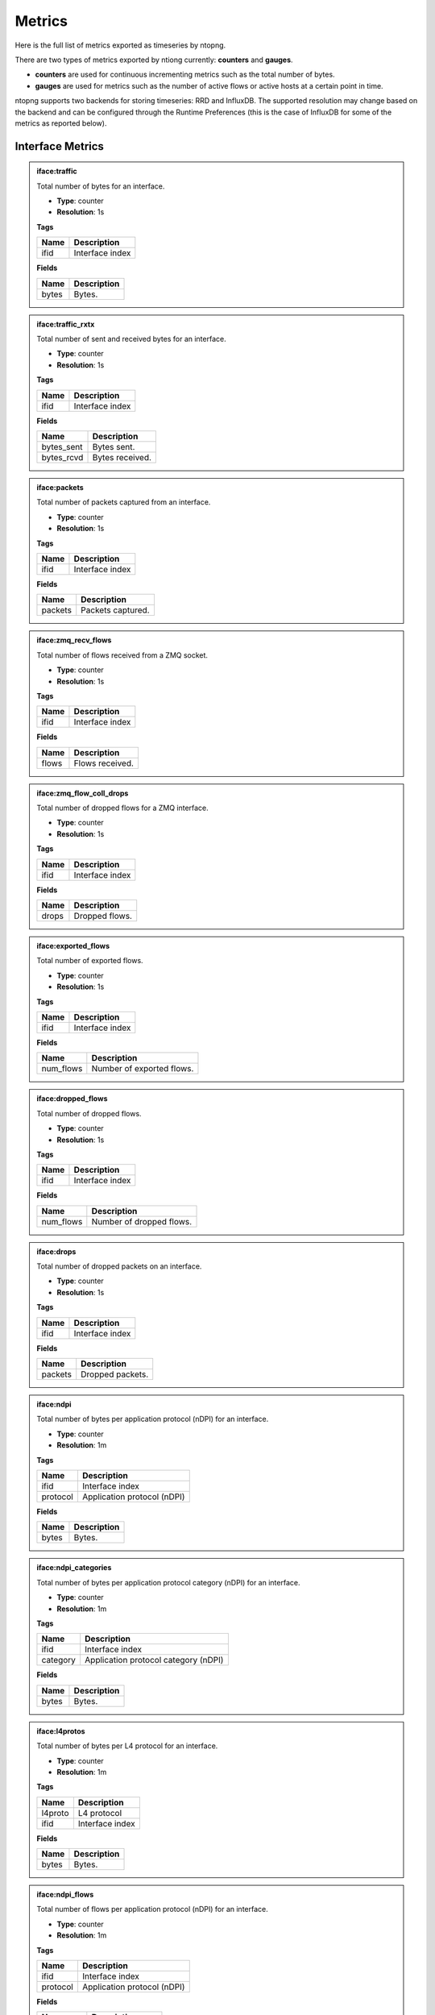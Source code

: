 Metrics
#######

Here is the full list of metrics exported as timeseries by ntopng.

There are two types of metrics exported by ntiong currently: **counters** and **gauges**. 

- **counters** are used for continuous incrementing metrics such as the total number of bytes.
- **gauges** are used for metrics such as the number of active flows or active hosts at a certain point in time.

ntopng supports two backends for storing timeseries: RRD and InfluxDB. The supported resolution may change 
based on the backend and can be configured through the Runtime Preferences (this is the case of InfluxDB for
some of the metrics as reported below).


Interface Metrics
=================


.. admonition:: iface:traffic
   
   Total number of bytes for an interface.
   
   - **Type**: counter 
   - **Resolution**: 1s
   
   **Tags**
   
   +--------------------------+-----------------------------------------------------------+
   | Name                     | Description                                               |
   +==========================+===========================================================+
   | ifid                     | Interface index                                           |
   +--------------------------+-----------------------------------------------------------+

   **Fields**
   
   +--------------------------+-----------------------------------------------------------+
   | Name                     | Description                                               |
   +==========================+===========================================================+
   | bytes                    | Bytes.                                                    |
   +--------------------------+-----------------------------------------------------------+


.. admonition:: iface:traffic_rxtx
   
   Total number of sent and received bytes for an interface.
   
   - **Type**: counter 
   - **Resolution**: 1s
   
   **Tags**
   
   +--------------------------+-----------------------------------------------------------+
   | Name                     | Description                                               |
   +==========================+===========================================================+
   | ifid                     | Interface index                                           |
   +--------------------------+-----------------------------------------------------------+

   **Fields**
   
   +--------------------------+-----------------------------------------------------------+
   | Name                     | Description                                               |
   +==========================+===========================================================+
   | bytes_sent               | Bytes sent.                                               |
   +--------------------------+-----------------------------------------------------------+
   | bytes_rcvd               | Bytes received.                                           |
   +--------------------------+-----------------------------------------------------------+


.. admonition:: iface:packets
   
   Total number of packets captured from an interface.
   
   - **Type**: counter 
   - **Resolution**: 1s
   
   **Tags**
   
   +--------------------------+-----------------------------------------------------------+
   | Name                     | Description                                               |
   +==========================+===========================================================+
   | ifid                     | Interface index                                           |
   +--------------------------+-----------------------------------------------------------+

   **Fields**
   
   +--------------------------+-----------------------------------------------------------+
   | Name                     | Description                                               |
   +==========================+===========================================================+
   | packets                  | Packets captured.                                         |
   +--------------------------+-----------------------------------------------------------+


.. admonition:: iface:zmq_recv_flows
   
   Total number of flows received from a ZMQ socket.
   
   - **Type**: counter 
   - **Resolution**: 1s
   
   **Tags**
   
   +--------------------------+-----------------------------------------------------------+
   | Name                     | Description                                               |
   +==========================+===========================================================+
   | ifid                     | Interface index                                           |
   +--------------------------+-----------------------------------------------------------+

   **Fields**
   
   +--------------------------+-----------------------------------------------------------+
   | Name                     | Description                                               |
   +==========================+===========================================================+
   | flows                    | Flows received.                                           |
   +--------------------------+-----------------------------------------------------------+
   

.. admonition:: iface:zmq_flow_coll_drops
   
   Total number of dropped flows for a ZMQ interface.
   
   - **Type**: counter 
   - **Resolution**: 1s
   
   **Tags**
   
   +--------------------------+-----------------------------------------------------------+
   | Name                     | Description                                               |
   +==========================+===========================================================+
   | ifid                     | Interface index                                           |
   +--------------------------+-----------------------------------------------------------+

   **Fields**
   
   +--------------------------+-----------------------------------------------------------+
   | Name                     | Description                                               |
   +==========================+===========================================================+
   | drops                    | Dropped flows.                                            |
   +--------------------------+-----------------------------------------------------------+


.. admonition:: iface:exported_flows
   
   Total number of exported flows. 
   
   - **Type**: counter 
   - **Resolution**: 1s
   
   **Tags**
   
   +--------------------------+-----------------------------------------------------------+
   | Name                     | Description                                               |
   +==========================+===========================================================+
   | ifid                     | Interface index                                           |
   +--------------------------+-----------------------------------------------------------+

   **Fields**
   
   +--------------------------+-----------------------------------------------------------+
   | Name                     | Description                                               |
   +==========================+===========================================================+
   | num_flows                | Number of exported flows.                                 |
   +--------------------------+-----------------------------------------------------------+


.. admonition:: iface:dropped_flows
   
   Total number of dropped flows.
   
   - **Type**: counter 
   - **Resolution**: 1s
   
   **Tags**
   
   +--------------------------+-----------------------------------------------------------+
   | Name                     | Description                                               |
   +==========================+===========================================================+
   | ifid                     | Interface index                                           |
   +--------------------------+-----------------------------------------------------------+

   **Fields**
   
   +--------------------------+-----------------------------------------------------------+
   | Name                     | Description                                               |
   +==========================+===========================================================+
   | num_flows                | Number of dropped flows.                                  |
   +--------------------------+-----------------------------------------------------------+

   
.. admonition:: iface:drops
   
   Total number of dropped packets on an interface.
   
   - **Type**: counter 
   - **Resolution**: 1s
   
   **Tags**
   
   +--------------------------+-----------------------------------------------------------+
   | Name                     | Description                                               |
   +==========================+===========================================================+
   | ifid                     | Interface index                                           |
   +--------------------------+-----------------------------------------------------------+

   **Fields**
   
   +--------------------------+-----------------------------------------------------------+
   | Name                     | Description                                               |
   +==========================+===========================================================+
   | packets                  | Dropped packets.                                          |
   +--------------------------+-----------------------------------------------------------+

   
.. admonition:: iface:ndpi
   
   Total number of bytes per application protocol (nDPI) for an interface.
   
   - **Type**: counter 
   - **Resolution**: 1m
   
   **Tags**
   
   +--------------------------+-----------------------------------------------------------+
   | Name                     | Description                                               |
   +==========================+===========================================================+
   | ifid                     | Interface index                                           |
   +--------------------------+-----------------------------------------------------------+
   | protocol                 | Application protocol (nDPI)                               |
   +--------------------------+-----------------------------------------------------------+

   **Fields**
   
   +--------------------------+-----------------------------------------------------------+
   | Name                     | Description                                               |
   +==========================+===========================================================+
   | bytes                    | Bytes.                                                    |
   +--------------------------+-----------------------------------------------------------+


.. admonition:: iface:ndpi_categories
   
   Total number of bytes per application protocol category (nDPI) for an interface.
   
   - **Type**: counter 
   - **Resolution**: 1m
   
   **Tags**
   
   +--------------------------+-----------------------------------------------------------+
   | Name                     | Description                                               |
   +==========================+===========================================================+
   | ifid                     | Interface index                                           |
   +--------------------------+-----------------------------------------------------------+
   | category                 | Application protocol category (nDPI)                      |
   +--------------------------+-----------------------------------------------------------+

   **Fields**
   
   +--------------------------+-----------------------------------------------------------+
   | Name                     | Description                                               |
   +==========================+===========================================================+
   | bytes                    | Bytes.                                                    |
   +--------------------------+-----------------------------------------------------------+
   

.. admonition:: iface:l4protos
   
   Total number of bytes per L4 protocol for an interface.
   
   - **Type**: counter 
   - **Resolution**: 1m
   
   **Tags**
   
   +--------------------------+-----------------------------------------------------------+
   | Name                     | Description                                               |
   +==========================+===========================================================+
   | l4proto                  | L4 protocol                                               |
   +--------------------------+-----------------------------------------------------------+
   | ifid                     | Interface index                                           |
   +--------------------------+-----------------------------------------------------------+

   **Fields**
   
   +--------------------------+-----------------------------------------------------------+
   | Name                     | Description                                               |
   +==========================+===========================================================+
   | bytes                    | Bytes.                                                    |
   +--------------------------+-----------------------------------------------------------+
   
   
.. admonition:: iface:ndpi_flows
   
   Total number of flows per application protocol (nDPI) for an interface.
   
   - **Type**: counter 
   - **Resolution**: 1m
   
   **Tags**
   
   +--------------------------+-----------------------------------------------------------+
   | Name                     | Description                                               |
   +==========================+===========================================================+
   | ifid                     | Interface index                                           |
   +--------------------------+-----------------------------------------------------------+
   | protocol                 | Application protocol (nDPI)                               |
   +--------------------------+-----------------------------------------------------------+

   **Fields**
   
   +--------------------------+-----------------------------------------------------------+
   | Name                     | Description                                               |
   +==========================+===========================================================+
   | num_flows                | Number of flows.                                          |
   +--------------------------+-----------------------------------------------------------+
   
   
.. admonition:: iface:local2remote
   
   Total number of bytes from Local hosts to Remote hosts for an interface.
   
   - **Type**: counter 
   - **Resolution**: 1m
   
   **Tags**
   
   +--------------------------+-----------------------------------------------------------+
   | Name                     | Description                                               |
   +==========================+===========================================================+
   | ifid                     | Interface index                                           |
   +--------------------------+-----------------------------------------------------------+

   **Fields**
   
   +--------------------------+-----------------------------------------------------------+
   | Name                     | Description                                               |
   +==========================+===========================================================+
   | bytes                    | Bytes.                                                    |
   +--------------------------+-----------------------------------------------------------+
   
   
.. admonition:: iface:remote2local
   
   Total number of bytes from Remote hosts to Local hosts for an interface.
   
   - **Type**: counter 
   - **Resolution**: 1m
   
   **Tags**
   
   +--------------------------+-----------------------------------------------------------+
   | Name                     | Description                                               |
   +==========================+===========================================================+
   | ifid                     | Interface index                                           |
   +--------------------------+-----------------------------------------------------------+

   **Fields**
   
   +--------------------------+-----------------------------------------------------------+
   | Name                     | Description                                               |
   +==========================+===========================================================+
   | bytes                    | Bytes.                                                    |
   +--------------------------+-----------------------------------------------------------+
   
   
.. admonition:: iface:hosts
   
   Number of hosts on an interface.
   
   - **Type**: gauge 
   - **Resolution**: 1m
   
   **Tags**
   
   +--------------------------+-----------------------------------------------------------+
   | Name                     | Description                                               |
   +==========================+===========================================================+
   | ifid                     | Interface index                                           |
   +--------------------------+-----------------------------------------------------------+

   **Fields**
   
   +--------------------------+-----------------------------------------------------------+
   | Name                     | Description                                               |
   +==========================+===========================================================+
   | num_hosts                | Number of hosts.                                          |
   +--------------------------+-----------------------------------------------------------+
   
   
.. admonition:: iface:local_hosts
   
   Number of local hosts on an interface.
   
   - **Type**: gauge 
   - **Resolution**: 1m
   
   **Tags**
   
   +--------------------------+-----------------------------------------------------------+
   | Name                     | Description                                               |
   +==========================+===========================================================+
   | ifid                     | Interface index                                           |
   +--------------------------+-----------------------------------------------------------+

   **Fields**
   
   +--------------------------+-----------------------------------------------------------+
   | Name                     | Description                                               |
   +==========================+===========================================================+
   | num_hosts                | Number of hosts.                                          |
   +--------------------------+-----------------------------------------------------------+
   

.. admonition:: iface:devices
   
   Number of devices on an interface.
   
   - **Type**: gauge 
   - **Resolution**: 1m
   
   **Tags**
   
   +--------------------------+-----------------------------------------------------------+
   | Name                     | Description                                               |
   +==========================+===========================================================+
   | ifid                     | Interface index                                           |
   +--------------------------+-----------------------------------------------------------+

   **Fields**
   
   +--------------------------+-----------------------------------------------------------+
   | Name                     | Description                                               |
   +==========================+===========================================================+
   | num_devices              | Number of devices.                                        |
   +--------------------------+-----------------------------------------------------------+
   
   
.. admonition:: iface:flows
   
   Number of flows on an interface.
   
   - **Type**: gauge 
   - **Resolution**: 1m
   
   **Tags**
   
   +--------------------------+-----------------------------------------------------------+
   | Name                     | Description                                               |
   +==========================+===========================================================+
   | ifid                     | Interface index                                           |
   +--------------------------+-----------------------------------------------------------+

   **Fields**
   
   +--------------------------+-----------------------------------------------------------+
   | Name                     | Description                                               |
   +==========================+===========================================================+
   | num_flows                | Number of flows.                                          |
   +--------------------------+-----------------------------------------------------------+
   
   
.. admonition:: iface:http_hosts
   
   Total number of Local HTTP hosts.
   
   - **Type**: gauge 
   - **Resolution**: 1m
   
   **Tags**
   
   +--------------------------+-----------------------------------------------------------+
   | Name                     | Description                                               |
   +==========================+===========================================================+
   | ifid                     | Interface index                                           |
   +--------------------------+-----------------------------------------------------------+

   **Fields**
   
   +--------------------------+-----------------------------------------------------------+
   | Name                     | Description                                               |
   +==========================+===========================================================+
   | num_hosts                | Number of hosts.                                          |
   +--------------------------+-----------------------------------------------------------+
   
   
.. admonition:: iface:tcp_retransmissions
   
   Total number of retransmitted TCP packets on an interface.
   
   - **Type**: counter 
   - **Resolution**: 1m
   
   **Tags**
   
   +--------------------------+-----------------------------------------------------------+
   | Name                     | Description                                               |
   +==========================+===========================================================+
   | ifid                     | Interface index                                           |
   +--------------------------+-----------------------------------------------------------+

   **Fields**
   
   +--------------------------+-----------------------------------------------------------+
   | Name                     | Description                                               |
   +==========================+===========================================================+
   | packets                  | TCP retransmitted packets.                                |
   +--------------------------+-----------------------------------------------------------+
   
   
.. admonition:: iface:tcp_out_of_order
   
   Total number of Out Of Order TCP packets on an interface.
   
   - **Type**: counter 
   - **Resolution**: 1m
   
   **Tags**
   
   +--------------------------+-----------------------------------------------------------+
   | Name                     | Description                                               |
   +==========================+===========================================================+
   | ifid                     | Interface index                                           |
   +--------------------------+-----------------------------------------------------------+

   **Fields**
   
   +--------------------------+-----------------------------------------------------------+
   | Name                     | Description                                               |
   +==========================+===========================================================+
   | packets                  | TCP Out Of Order packets.                                 |
   +--------------------------+-----------------------------------------------------------+
   
   
.. admonition:: iface:tcp_lost
   
   Total number of lost TCP packets on an interface.
   
   - **Type**: counter 
   - **Resolution**: 1m
   
   **Tags**
   
   +--------------------------+-----------------------------------------------------------+
   | Name                     | Description                                               |
   +==========================+===========================================================+
   | ifid                     | Interface index                                           |
   +--------------------------+-----------------------------------------------------------+

   **Fields**
   
   +--------------------------+-----------------------------------------------------------+
   | Name                     | Description                                               |
   +==========================+===========================================================+
   | packets                  | TCP lost packets.                                         |
   +--------------------------+-----------------------------------------------------------+
   
   
.. admonition:: iface:tcp_syn
   
   Total number of TCP SYN packets on an interface.
   
   - **Type**: counter 
   - **Resolution**: 1m
   
   **Tags**
   
   +--------------------------+-----------------------------------------------------------+
   | Name                     | Description                                               |
   +==========================+===========================================================+
   | ifid                     | Interface index                                           |
   +--------------------------+-----------------------------------------------------------+

   **Fields**
   
   +--------------------------+-----------------------------------------------------------+
   | Name                     | Description                                               |
   +==========================+===========================================================+
   | packets                  | TCP SYN packets.                                          |
   +--------------------------+-----------------------------------------------------------+
   
   
.. admonition:: iface:tcp_synack
   
   Total number of TCP SYN-ACK packets on an interface.
   
   - **Type**: counter 
   - **Resolution**: 1m
   
   **Tags**
   
   +--------------------------+-----------------------------------------------------------+
   | Name                     | Description                                               |
   +==========================+===========================================================+
   | ifid                     | Interface index                                           |
   +--------------------------+-----------------------------------------------------------+

   **Fields**
   
   +--------------------------+-----------------------------------------------------------+
   | Name                     | Description                                               |
   +==========================+===========================================================+
   | packets                  | TCP SYN-ACK packets.                                      |
   +--------------------------+-----------------------------------------------------------+
   
   
.. admonition:: iface:tcp_finack
   
   Total number of TCP FIN-ACK packets on an interface.
   
   - **Type**: counter 
   - **Resolution**: 1m
   
   **Tags**
   
   +--------------------------+-----------------------------------------------------------+
   | Name                     | Description                                               |
   +==========================+===========================================================+
   | ifid                     | Interface index                                           |
   +--------------------------+-----------------------------------------------------------+

   **Fields**
   
   +--------------------------+-----------------------------------------------------------+
   | Name                     | Description                                               |
   +==========================+===========================================================+
   | packets                  | TCP FIN-ACK packets.                                      |
   +--------------------------+-----------------------------------------------------------+
   
   
.. admonition:: iface:tcp_rst
   
   Total number of TCP RST packets on an interface.
   
   - **Type**: counter 
   - **Resolution**: 1m
   
   **Tags**
   
   +--------------------------+-----------------------------------------------------------+
   | Name                     | Description                                               |
   +==========================+===========================================================+
   | ifid                     | Interface index                                           |
   +--------------------------+-----------------------------------------------------------+

   **Fields**
   
   +--------------------------+-----------------------------------------------------------+
   | Name                     | Description                                               |
   +==========================+===========================================================+
   | packets                  | TCP RST packets.                                          |
   +--------------------------+-----------------------------------------------------------+
   
   
.. admonition:: iface:nfq_pct
   
   Netfilter queue length (nEdge). 
   
   - **Type**: gauge 
   - **Resolution**: 1m
   
   **Tags**
   
   +--------------------------+-----------------------------------------------------------+
   | Name                     | Description                                               |
   +==========================+===========================================================+
   | ifid                     | Interface index                                           |
   +--------------------------+-----------------------------------------------------------+

   **Fields**
   
   +--------------------------+-----------------------------------------------------------+
   | Name                     | Description                                               |
   +==========================+===========================================================+
   | num_nfq_pct              | Queue length.                                             |
   +--------------------------+-----------------------------------------------------------+


.. admonition:: iface:1d_delta_traffic_volume
   
   Number of bytes seen on an interface.
   
   - **Type**: gauge 
   - **Resolution**: 1h
   
   **Tags**
   
   +--------------------------+-----------------------------------------------------------+
   | Name                     | Description                                               |
   +==========================+===========================================================+
   | ifid                     | Interface index                                           |
   +--------------------------+-----------------------------------------------------------+

   **Fields**
   
   +--------------------------+-----------------------------------------------------------+
   | Name                     | Description                                               |
   +==========================+===========================================================+
   | bytes                    | Bytes.                                                    |
   +--------------------------+-----------------------------------------------------------+


.. admonition:: iface:1d_delta_flows
   
   Number of flows seen on an interface.
   
   - **Type**: gauge 
   - **Resolution**: 1h
   
   **Tags**
   
   +--------------------------+-----------------------------------------------------------+
   | Name                     | Description                                               |
   +==========================+===========================================================+
   | ifid                     | Interface index                                           |
   +--------------------------+-----------------------------------------------------------+

   **Fields**
   
   +--------------------------+-----------------------------------------------------------+
   | Name                     | Description                                               |
   +==========================+===========================================================+
   | num_flows                | Number of flows.                                          |
   +--------------------------+-----------------------------------------------------------+
   

Device Metrics
==============


.. admonition:: mac:traffic
   
   Total number of bytes sent and received by a L2 device.
   
   - **Type**: counter 
   - **Resolution**: 5m (RRD) / 10s-1min according to preferences (InfluxDB)
   
   **Tags**
   
   +--------------------------+-----------------------------------------------------------+
   | Name                     | Description                                               |
   +==========================+===========================================================+
   | ifid                     | Interface index                                           |
   +--------------------------+-----------------------------------------------------------+
   | mac                      | MAC address                                               |
   +--------------------------+-----------------------------------------------------------+

   **Fields**
   
   +--------------------------+-----------------------------------------------------------+
   | Name                     | Description                                               |
   +==========================+===========================================================+
   | bytes_sent               | Bytes sent.                                               |
   +--------------------------+-----------------------------------------------------------+
   | bytes_rcvd               | Bytes received.                                           |
   +--------------------------+-----------------------------------------------------------+


.. admonition:: mac:arp_rqst_sent_rcvd_rpls
   
   Total ARP requests sent and replies received by a L2 device.
   
   - **Type**: counter 
   - **Resolution**: 5m (RRD) / 10s-1min according to preferences (InfluxDB)
   
   **Tags**
   
   +--------------------------+-----------------------------------------------------------+
   | Name                     | Description                                               |
   +==========================+===========================================================+
   | ifid                     | Interface index                                           |
   +--------------------------+-----------------------------------------------------------+
   | mac                      | MAC address                                               |
   +--------------------------+-----------------------------------------------------------+

   **Fields**
   
   +--------------------------+-----------------------------------------------------------+
   | Name                     | Description                                               |
   +==========================+===========================================================+
   | request_packets_sent     | ARP requests sent.                                        |
   +--------------------------+-----------------------------------------------------------+
   | reply_packets_rcvd       | ARP replies received.                                     |
   +--------------------------+-----------------------------------------------------------+
   

.. admonition:: mac:ndpi_categories
   
   Total number of bytes per category (nDPI) for a L2 device.
   
   - **Type**: counter 
   - **Resolution**: 5m (RRD) / 10s-1min according to preferences (InfluxDB)
   
   **Tags**
   
   +--------------------------+-----------------------------------------------------------+
   | Name                     | Description                                               |
   +==========================+===========================================================+
   | ifid                     | Interface index                                           |
   +--------------------------+-----------------------------------------------------------+
   | mac                      | MAC address                                               |
   +--------------------------+-----------------------------------------------------------+
   | category                 | Application protocol category (nDPI)                      |
   +--------------------------+-----------------------------------------------------------+

   **Fields**
   
   +--------------------------+-----------------------------------------------------------+
   | Name                     | Description                                               |
   +==========================+===========================================================+
   | bytes                    | Bytes.                                                    |
   +--------------------------+-----------------------------------------------------------+


Host Metrics
============


.. admonition:: host:traffic
   
   Total number of bytes sent and received by a host.
   
   - **Type**: counter 
   - **Resolution**: 5m (RRD) / 10s-1min according to preferences (InfluxDB)
   
   **Tags**
   
   +--------------------------+-----------------------------------------------------------+
   | Name                     | Description                                               |
   +==========================+===========================================================+
   | ifid                     | Interface index                                           |
   +--------------------------+-----------------------------------------------------------+
   | host                     | Host                                                      |
   +--------------------------+-----------------------------------------------------------+

   **Fields**
   
   +--------------------------+-----------------------------------------------------------+
   | Name                     | Description                                               |
   +==========================+===========================================================+
   | bytes_sent               | Bytes sent.                                               |
   +--------------------------+-----------------------------------------------------------+
   | bytes_rcvd               | Bytes received.                                           |
   +--------------------------+-----------------------------------------------------------+


.. admonition:: host:active_flows
   
   Number of active flows for a host.
   
   - **Type**: gauge
   - **Resolution**: 5m (RRD) / 10s-1min according to preferences (InfluxDB)
   
   **Tags**
   
   +--------------------------+-----------------------------------------------------------+
   | Name                     | Description                                               |
   +==========================+===========================================================+
   | ifid                     | Interface index                                           |
   +--------------------------+-----------------------------------------------------------+
   | host                     | Host                                                      |
   +--------------------------+-----------------------------------------------------------+

   **Fields**
   
   +--------------------------+-----------------------------------------------------------+
   | Name                     | Description                                               |
   +==========================+===========================================================+
   | flows_as_client          | Number of flows with the host as client.                  |
   +--------------------------+-----------------------------------------------------------+
   | flows_as_server          | Number of flows with the host as server.                  |
   +--------------------------+-----------------------------------------------------------+


.. admonition:: host:total_flows
   
   Total number of flows for a host.
   
   - **Type**: counter 
   - **Resolution**: 5m (RRD) / 10s-1min according to preferences (InfluxDB)
   
   **Tags**

   +--------------------------+-----------------------------------------------------------+
   | Name                     | Description                                               |
   +==========================+===========================================================+
   | ifid                     | Interface index                                           |
   +--------------------------+-----------------------------------------------------------+
   | host                     | Host                                                      |
   +--------------------------+-----------------------------------------------------------+

   **Fields**
   
   +--------------------------+-----------------------------------------------------------+
   | Name                     | Description                                               |
   +==========================+===========================================================+
   | flows_as_client          | Total number of flows with the host as client.            |
   +--------------------------+-----------------------------------------------------------+
   | flows_as_server          | Total number of flows with the host as server.            |
   +--------------------------+-----------------------------------------------------------+


.. admonition:: host:misbehaving_flows
   
   Total number of misbehaving flows for a host.
   
   - **Type**: counter 
   - **Resolution**: 5m (RRD) / 10s-1min according to preferences (InfluxDB)
   
   **Tags**

   +--------------------------+-----------------------------------------------------------+
   | Name                     | Description                                               |
   +==========================+===========================================================+
   | ifid                     | Interface index                                           |
   +--------------------------+-----------------------------------------------------------+
   | host                     | Host                                                      |
   +--------------------------+-----------------------------------------------------------+

   **Fields**
   
   +--------------------------+-----------------------------------------------------------+
   | Name                     | Description                                               |
   +==========================+===========================================================+
   | flows_as_client          | Total number of misbehaving flows with the host as client.|
   +--------------------------+-----------------------------------------------------------+
   | flows_as_server          | Total number of misbehaving flows with the host as server.|
   +--------------------------+-----------------------------------------------------------+


.. admonition:: host:unreachable_flows
   
   Total number of ICMP Port Unreachable flows for a host.
   
   - **Type**: counter 
   - **Resolution**: 5m (RRD) / 10s-1min according to preferences (InfluxDB)
   
   **Tags**

   +--------------------------+-----------------------------------------------------------+
   | Name                     | Description                                               |
   +==========================+===========================================================+
   | ifid                     | Interface index                                           |
   +--------------------------+-----------------------------------------------------------+
   | host                     | Host                                                      |
   +--------------------------+-----------------------------------------------------------+

   **Fields**
   
   +--------------------------+-----------------------------------------------------------+
   | Name                     | Description                                               |
   +==========================+===========================================================+
   | flows_as_client          | Total number of ICMP Port Unreachable flows with the host |
   |                          | as client.                                                |
   +--------------------------+-----------------------------------------------------------+
   | flows_as_server          | Total number of ICMP Port Unreachable flows with the host |
   |                          | as server.                                                |
   +--------------------------+-----------------------------------------------------------+


.. admonition:: host:host_unreachable_flows
   
   Total number of ICMP Host Unreachable flows for a host.
   
   - **Type**: counter 
   - **Resolution**: 5m (RRD) / 10s-1min according to preferences (InfluxDB)
   
   **Tags**

   +--------------------------+-----------------------------------------------------------+
   | Name                     | Description                                               |
   +==========================+===========================================================+
   | ifid                     | Interface index                                           |
   +--------------------------+-----------------------------------------------------------+
   | host                     | Host                                                      |
   +--------------------------+-----------------------------------------------------------+

   **Fields**
   
   +--------------------------+-----------------------------------------------------------+
   | Name                     | Description                                               |
   +==========================+===========================================================+
   | flows_as_client          | Total number of ICMP Host Unreachable flows with the host |
   |                          | as client.                                                |
   +--------------------------+-----------------------------------------------------------+
   | flows_as_server          | Total number of ICMP Host Unreachable flows with the host |
   |                          | as server.                                                |
   +--------------------------+-----------------------------------------------------------+


.. admonition:: host:ndpi_flows
   
   Total number of flows per application protocol (nDPI) for a host.
   
   - **Type**: counter 
   - **Resolution**: 5m (RRD) / 10s-1min according to preferences (InfluxDB)
   
   **Tags**
   
   +--------------------------+-----------------------------------------------------------+
   | Name                     | Description                                               |
   +==========================+===========================================================+
   | ifid                     | Interface index                                           |
   +--------------------------+-----------------------------------------------------------+
   | host                     | Host                                                      |
   +--------------------------+-----------------------------------------------------------+
   | protocol                 | Application protocol (nDPI)                               |
   +--------------------------+-----------------------------------------------------------+

   **Fields**
   
   +--------------------------+-----------------------------------------------------------+
   | Name                     | Description                                               |
   +==========================+===========================================================+
   | num_flows                | Total number of flows.                                    |
   +--------------------------+-----------------------------------------------------------+


.. admonition:: host:echo_packets
   
   Total number of ICMP Echo packets sent and received by a host.
   
   - **Type**: counter 
   - **Resolution**: 5m (RRD) / 10s-1min according to preferences (InfluxDB)
   
   **Tags**
   
   +--------------------------+-----------------------------------------------------------+
   | Name                     | Description                                               |
   +==========================+===========================================================+
   | ifid                     | Interface index                                           |
   +--------------------------+-----------------------------------------------------------+
   | host                     | Host                                                      |
   +--------------------------+-----------------------------------------------------------+

   **Fields**
   
   +--------------------------+-----------------------------------------------------------+
   | Name                     | Description                                               |
   +==========================+===========================================================+
   | packets_sent             | Total number of ICMP Echo packets sent by the host.       |
   +--------------------------+-----------------------------------------------------------+
   | packets_rcvd             | Total number of ICMP Echo packets received by the host.   |
   +--------------------------+-----------------------------------------------------------+


.. admonition:: host:echo_reply_packets
   
   Total number of ICMP Echo Reply packets sent and received by a host.
   
   - **Type**: counter 
   - **Resolution**: 5m (RRD) / 10s-1min according to preferences (InfluxDB)
   
   **Tags**
   
   +--------------------------+-----------------------------------------------------------+
   | Name                     | Description                                               |
   +==========================+===========================================================+
   | ifid                     | Interface index                                           |
   +--------------------------+-----------------------------------------------------------+
   | host                     | Host                                                      |
   +--------------------------+-----------------------------------------------------------+

   **Fields**
   
   +--------------------------+-----------------------------------------------------------+
   | Name                     | Description                                               |
   +==========================+===========================================================+
   | packets_sent             | Total number of ICMP Echo Reply packets sent by the host. |
   +--------------------------+-----------------------------------------------------------+
   | packets_rcvd             | Total number of ICMP Echo Reply packets received by the   |
   |                          | host.                                                     |
   +--------------------------+-----------------------------------------------------------+


.. admonition:: host:dns_qry_sent_rsp_rcvd
   
   Total number of DNS queries sent and replies received by a host.
   
   - **Type**: counter 
   - **Resolution**: 5m (RRD) / 10s-1min according to preferences (InfluxDB)
   
   **Tags**
   
   +--------------------------+-----------------------------------------------------------+
   | Name                     | Description                                               |
   +==========================+===========================================================+
   | ifid                     | Interface index                                           |
   +--------------------------+-----------------------------------------------------------+
   | host                     | Host                                                      |
   +--------------------------+-----------------------------------------------------------+

   **Fields**
   
   +--------------------------+-----------------------------------------------------------+
   | Name                     | Description                                               |
   +==========================+===========================================================+
   | queries_packets          | Total number of DNS queries.                              |
   +--------------------------+-----------------------------------------------------------+
   | replies_ok_packets       | Total number of DNS replies with no errors.               |
   +--------------------------+-----------------------------------------------------------+
   | replies_error_packets    | Total number of DNS replies with errors.                  |
   +--------------------------+-----------------------------------------------------------+


.. admonition:: host:dns_qry_rcvd_rsp_sent
   
    Total number of DNS queries received and replies sent by a host.
   
   - **Type**: counter 
   - **Resolution**: 5m (RRD) / 10s-1min according to preferences (InfluxDB)
   
   **Tags**
   
   +--------------------------+-----------------------------------------------------------+
   | Name                     | Description                                               |
   +==========================+===========================================================+
   | ifid                     | Interface index                                           |
   +--------------------------+-----------------------------------------------------------+
   | host                     | Host                                                      |
   +--------------------------+-----------------------------------------------------------+

   **Fields**
   
   +--------------------------+-----------------------------------------------------------+
   | Name                     | Description                                               |
   +==========================+===========================================================+
   | queries_packets          | Total number of DNS queries.                              |
   +--------------------------+-----------------------------------------------------------+
   | replies_ok_packets       | Total number of DNS replies with no errors.               |
   +--------------------------+-----------------------------------------------------------+
   | replies_error_packets    | Total number of DNS replies with errors.                  |
   +--------------------------+-----------------------------------------------------------+


.. admonition:: host:tcp_rx_stats
   
   Total number of retransmitted, Out-Of-Order and lost TCP packets received by a host.
   
   - **Type**: counter 
   - **Resolution**: 5m (RRD) / 10s-1min according to preferences (InfluxDB)
   
   **Tags**
   
   +--------------------------+-----------------------------------------------------------+
   | Name                     | Description                                               |
   +==========================+===========================================================+
   | ifid                     | Interface index                                           |
   +--------------------------+-----------------------------------------------------------+
   | host                     | Host                                                      |
   +--------------------------+-----------------------------------------------------------+

   **Fields**
   
   +--------------------------+-----------------------------------------------------------+
   | Name                     | Description                                               |
   +==========================+===========================================================+
   | retransmission_packets   | Total number of retransmitted packets.                    |
   +--------------------------+-----------------------------------------------------------+
   | out_of_order_packets     | Total number of Out-Of-Order packets.                     |
   +--------------------------+-----------------------------------------------------------+
   | lost_packets             | Total number of lost packets.                             |
   +--------------------------+-----------------------------------------------------------+


.. admonition:: host:tcp_tx_stats
   
   Total number of retransmitted, Out-Of-Order and lost TCP packets sent by a host.
   
   - **Type**: counter 
   - **Resolution**: 5m (RRD) / 10s-1min according to preferences (InfluxDB)
   
   **Tags**
   
   +--------------------------+-----------------------------------------------------------+
   | Name                     | Description                                               |
   +==========================+===========================================================+
   | ifid                     | Interface index                                           |
   +--------------------------+-----------------------------------------------------------+
   | host                     | Host                                                      |
   +--------------------------+-----------------------------------------------------------+

   **Fields**
   
   +--------------------------+-----------------------------------------------------------+
   | Name                     | Description                                               |
   +==========================+===========================================================+
   | retransmission_packets   | Total number of retransmitted packets.                    |
   +--------------------------+-----------------------------------------------------------+
   | out_of_order_packets     | Total number of Out-Of-Order packets.                     |
   +--------------------------+-----------------------------------------------------------+
   | lost_packets             | Total number of lost packets.                             |
   +--------------------------+-----------------------------------------------------------+


.. admonition:: host:tcp_packets
   
   Total number of TCP packets sent and received by the host.
   
   - **Type**: counter 
   - **Resolution**: 5m (RRD) / 10s-1min according to preferences (InfluxDB)
   
   **Tags**
   
   +--------------------------+-----------------------------------------------------------+
   | Name                     | Description                                               |
   +==========================+===========================================================+
   | ifid                     | Interface index                                           |
   +--------------------------+-----------------------------------------------------------+
   | host                     | Host                                                      |
   +--------------------------+-----------------------------------------------------------+

   **Fields**
   
   +--------------------------+-----------------------------------------------------------+
   | Name                     | Description                                               |
   +==========================+===========================================================+
   | packets_sent             | Total number of TCP packets sent.                         |
   +--------------------------+-----------------------------------------------------------+
   | packets_rcvd             | Total number of TCP packets received.                     |
   +--------------------------+-----------------------------------------------------------+


.. admonition:: host:udp_pkts
   
   Total number of UDP packets sent and received by the host.
   
   - **Type**: counter 
   - **Resolution**: 5m (RRD) / 10s-1min according to preferences (InfluxDB)
   
   **Tags**
   
   +--------------------------+-----------------------------------------------------------+
   | Name                     | Description                                               |
   +==========================+===========================================================+
   | ifid                     | Interface index                                           |
   +--------------------------+-----------------------------------------------------------+
   | host                     | Host                                                      |
   +--------------------------+-----------------------------------------------------------+

   **Fields**
   
   +--------------------------+-----------------------------------------------------------+
   | Name                     | Description                                               |
   +==========================+===========================================================+
   | packets_sent             | Total number of UDP packets sent.                         |
   +--------------------------+-----------------------------------------------------------+
   | packets_rcvd             | Total number of UDP packets received.                     |
   +--------------------------+-----------------------------------------------------------+


.. admonition:: host:total_alerts
   
   Total number of alerts generated by the host.
   
   - **Type**: counter 
   - **Resolution**: 5m (RRD) / 10s-1min according to preferences (InfluxDB)
   
   **Tags**
   
   +--------------------------+-----------------------------------------------------------+
   | Name                     | Description                                               |
   +==========================+===========================================================+
   | ifid                     | Interface index                                           |
   +--------------------------+-----------------------------------------------------------+
   | host                     | Host                                                      |
   +--------------------------+-----------------------------------------------------------+

   **Fields**
   
   +--------------------------+-----------------------------------------------------------+
   | Name                     | Description                                               |
   +==========================+===========================================================+
   | alerts                   | Total number of alerts.                                   |
   +--------------------------+-----------------------------------------------------------+


.. admonition:: host:contacts
   
   Total number of contacts/peers with the host as client or server.
   
   - **Type**: gauge 
   - **Resolution**: 5m (RRD) / 10s-1min according to preferences (InfluxDB)
   
   **Tags**
   
   +--------------------------+-----------------------------------------------------------+
   | Name                     | Description                                               |
   +==========================+===========================================================+
   | ifid                     | Interface index                                           |
   +--------------------------+-----------------------------------------------------------+
   | host                     | Host                                                      |
   +--------------------------+-----------------------------------------------------------+

   **Fields**
   
   +--------------------------+-----------------------------------------------------------+
   | Name                     | Description                                               |
   +==========================+===========================================================+
   | num_as_client            | Total number of contacts with the host as client.         |
   +--------------------------+-----------------------------------------------------------+
   | num_as_server            | Total number of contacts with the host as server.         |
   +--------------------------+-----------------------------------------------------------+


.. admonition:: host:l4protos
   
   Total number of bytes sent and received by L4 protocol for a host.
   
   - **Type**: counter 
   - **Resolution**: 5m (RRD) / 10s-1min according to preferences (InfluxDB)
   
   **Tags**
   
   +--------------------------+-----------------------------------------------------------+
   | Name                     | Description                                               |
   +==========================+===========================================================+
   | ifid                     | Interface index                                           |
   +--------------------------+-----------------------------------------------------------+
   | host                     | Host                                                      |
   +--------------------------+-----------------------------------------------------------+

   **Fields**
   
   +--------------------------+-----------------------------------------------------------+
   | Name                     | Description                                               |
   +==========================+===========================================================+
   | bytes_sent               | Bytes sent.                                               |
   +--------------------------+-----------------------------------------------------------+
   | bytes_rcvd               | Bytes received.                                           |
   +--------------------------+-----------------------------------------------------------+


.. admonition:: host:udp_sent_unicast
   
   Total number of bytes sent by the host for unicast and non unicast traffic.
   
   - **Type**: counter 
   - **Resolution**: 5m (RRD) / 10s-1min according to preferences (InfluxDB)
   
   **Tags**
   
   +--------------------------+-----------------------------------------------------------+
   | Name                     | Description                                               |
   +==========================+===========================================================+
   | ifid                     | Interface index                                           |
   +--------------------------+-----------------------------------------------------------+
   | host                     | Host                                                      |
   +--------------------------+-----------------------------------------------------------+

   **Fields**
   
   +--------------------------+-----------------------------------------------------------+
   | Name                     | Description                                               |
   +==========================+===========================================================+
   | bytes_sent_unicast       | Bytes sent (unicast).                                     |
   +--------------------------+-----------------------------------------------------------+
   | bytes_sent_non_unicast   | Bytes sent (non unicast).                                 |
   +--------------------------+-----------------------------------------------------------+
   
   
.. admonition:: host:ndpi
   
   Total number of bytes sent and received per application protocol (nDPI) for a host.
   
   - **Type**: counter 
   - **Resolution**: 5m (RRD) / 10s-1min according to preferences (InfluxDB)
   
   **Tags**
   
   +--------------------------+-----------------------------------------------------------+
   | Name                     | Description                                               |
   +==========================+===========================================================+
   | ifid                     | Interface index                                           |
   +--------------------------+-----------------------------------------------------------+
   | host                     | Host                                                      |
   +--------------------------+-----------------------------------------------------------+
   | protocol                 | Application protocol (nDPI)                               |
   +--------------------------+-----------------------------------------------------------+

   **Fields**
   
   +--------------------------+-----------------------------------------------------------+
   | Name                     | Description                                               |
   +==========================+===========================================================+
   | bytes_sent               | Bytes sent.                                               |
   +--------------------------+-----------------------------------------------------------+
   | bytes_rcvd               | Bytes received.                                           |
   +--------------------------+-----------------------------------------------------------+
   

.. admonition:: host:ndpi_categories
   
   Total number of bytes sent and received per category (nDPI) for a host.
   
   - **Type**: counter 
   - **Resolution**: 5m (RRD) / 10s-1min according to preferences (InfluxDB)
   
   **Tags**
   
   +--------------------------+-----------------------------------------------------------+
   | Name                     | Description                                               |
   +==========================+===========================================================+
   | ifid                     | Interface index                                           |
   +--------------------------+-----------------------------------------------------------+
   | host                     | Host                                                      |
   +--------------------------+-----------------------------------------------------------+
   | category                 | Application protocol category (nDPI)                      |
   +--------------------------+-----------------------------------------------------------+

   **Fields**
   
   +--------------------------+-----------------------------------------------------------+
   | Name                     | Description                                               |
   +==========================+===========================================================+
   | bytes_sent               | Bytes sent.                                               |
   +--------------------------+-----------------------------------------------------------+
   | bytes_rcvd               | Bytes received.                                           |
   +--------------------------+-----------------------------------------------------------+


.. admonition:: host:1d_delta_traffic_volume
   
   Number of bytes sent and received by a host.
   
   - **Type**: gauge 
   - **Resolution**: 1h
   
   **Tags**
   
   +--------------------------+-----------------------------------------------------------+
   | Name                     | Description                                               |
   +==========================+===========================================================+
   | ifid                     | Interface index                                           |
   +--------------------------+-----------------------------------------------------------+
   | host                     | Host                                                      |
   +--------------------------+-----------------------------------------------------------+

   **Fields**
   
   +--------------------------+-----------------------------------------------------------+
   | Name                     | Description                                               |
   +==========================+===========================================================+
   | bytes_sent               | Bytes sent.                                               |
   +--------------------------+-----------------------------------------------------------+
   | bytes_rcvd               | Bytes received.                                           |
   +--------------------------+-----------------------------------------------------------+


.. admonition:: host:1d_delta_flows
   
   Number of flows for a host.
   
   - **Type**: gauge 
   - **Resolution**: 1h
   
   **Tags**

   +--------------------------+-----------------------------------------------------------+
   | Name                     | Description                                               |
   +==========================+===========================================================+
   | ifid                     | Interface index                                           |
   +--------------------------+-----------------------------------------------------------+
   | host                     | Host                                                      |
   +--------------------------+-----------------------------------------------------------+

   **Fields**
   
   +--------------------------+-----------------------------------------------------------+
   | Name                     | Description                                               |
   +==========================+===========================================================+
   | num_flows                | Number of flows.                                          |
   +--------------------------+-----------------------------------------------------------+


.. admonition:: host:1d_delta_contacts
   
   Number of contacts/peers with the host as client or server.
   
   - **Type**: gauge 
   - **Resolution**: 1h
   
   **Tags**
   
   +--------------------------+-----------------------------------------------------------+
   | Name                     | Description                                               |
   +==========================+===========================================================+
   | ifid                     | Interface index                                           |
   +--------------------------+-----------------------------------------------------------+
   | host                     | Host                                                      |
   +--------------------------+-----------------------------------------------------------+

   **Fields**
   
   +--------------------------+-----------------------------------------------------------+
   | Name                     | Description                                               |
   +==========================+===========================================================+
   | as_client                | Number of contacts with the host as client.               |
   +--------------------------+-----------------------------------------------------------+
   | as_server                | Number of contacts with the host as server.               |
   +--------------------------+-----------------------------------------------------------+


Subnet Metrics
==============


.. admonition:: subnet:traffic
   
   Total number of ingress/egress/inner bytes for a subnet. 
   
   - **Type**: counter 
   - **Resolution**: 1m
   
   **Tags**
   
   +--------------------------+-----------------------------------------------------------+
   | Name                     | Description                                               |
   +==========================+===========================================================+
   | ifid                     | Interface index                                           |
   +--------------------------+-----------------------------------------------------------+
   | subnet                   | Subnet                                                    |
   +--------------------------+-----------------------------------------------------------+

   **Fields**
   
   +--------------------------+-----------------------------------------------------------+
   | Name                     | Description                                               |
   +==========================+===========================================================+
   | bytes_ingress            | Ingress bytes.                                            |
   +--------------------------+-----------------------------------------------------------+
   | bytes_egress             | Egress bytes.                                             |
   +--------------------------+-----------------------------------------------------------+
   | bytes_inner              | Inner bytes.                                              |
   +--------------------------+-----------------------------------------------------------+


.. admonition:: subnet:broadcast_traffic
   
   Total number of bytes for brodcast traffic for a subnet. 
   
   - **Type**: counter 
   - **Resolution**: 1m
   
   **Tags**
   
   +--------------------------+-----------------------------------------------------------+
   | Name                     | Description                                               |
   +==========================+===========================================================+
   | ifid                     | Interface index                                           |
   +--------------------------+-----------------------------------------------------------+
   | subnet                   | Subnet                                                    |
   +--------------------------+-----------------------------------------------------------+

   **Fields**
   
   +--------------------------+-----------------------------------------------------------+
   | Name                     | Description                                               |
   +==========================+===========================================================+
   | bytes_ingress            | Ingress bytes.                                            |
   +--------------------------+-----------------------------------------------------------+
   | bytes_egress             | Egress bytes.                                             |
   +--------------------------+-----------------------------------------------------------+
   | bytes_inner              | Inner bytes.                                              |
   +--------------------------+-----------------------------------------------------------+
   

.. admonition:: subnet:tcp_retransmissions
   
   Total number of retransmitted TCP packets for a subnet. 
   
   - **Type**: counter 
   - **Resolution**: 1m
   
   **Tags**
   
   +--------------------------+-----------------------------------------------------------+
   | Name                     | Description                                               |
   +==========================+===========================================================+
   | ifid                     | Interface index                                           |
   +--------------------------+-----------------------------------------------------------+
   | subnet                   | Subnet                                                    |
   +--------------------------+-----------------------------------------------------------+

   **Fields**
   
   +--------------------------+-----------------------------------------------------------+
   | Name                     | Description                                               |
   +==========================+===========================================================+
   | packets_ingress          | Ingress Retransmitted packets.                            |
   +--------------------------+-----------------------------------------------------------+
   | packets_egress           | Egress Retransmitted packets.                             |
   +--------------------------+-----------------------------------------------------------+
   | packets_inner            | Inner Retransmitted packets.                              |
   +--------------------------+-----------------------------------------------------------+


.. admonition:: subnet:tcp_out_of_order
   
   Total number of Out Of Order TCP packets for a subnet. 
   
   - **Type**: counter 
   - **Resolution**: 1m
   
   **Tags**
   
   +--------------------------+-----------------------------------------------------------+
   | Name                     | Description                                               |
   +==========================+===========================================================+
   | ifid                     | Interface index                                           |
   +--------------------------+-----------------------------------------------------------+
   | subnet                   | Subnet                                                    |
   +--------------------------+-----------------------------------------------------------+

   **Fields**
   
   +--------------------------+-----------------------------------------------------------+
   | Name                     | Description                                               |
   +==========================+===========================================================+
   | packets_ingress          | Ingress Out Of Order packets.                             |
   +--------------------------+-----------------------------------------------------------+
   | packets_egress           | Egress Out Of Order packets.                              |
   +--------------------------+-----------------------------------------------------------+
   | packets_inner            | Inner Out Of Order packets.                               |
   +--------------------------+-----------------------------------------------------------+
   

.. admonition:: subnet:tcp_lost
   
   Total number of lost TCP packets for a subnet. 
   
   - **Type**: counter 
   - **Resolution**: 1m
   
   **Tags**
   
   +--------------------------+-----------------------------------------------------------+
   | Name                     | Description                                               |
   +==========================+===========================================================+
   | ifid                     | Interface index                                           |
   +--------------------------+-----------------------------------------------------------+
   | subnet                   | Subnet                                                    |
   +--------------------------+-----------------------------------------------------------+

   **Fields**
   
   +--------------------------+-----------------------------------------------------------+
   | Name                     | Description                                               |
   +==========================+===========================================================+
   | packets_ingress          | Ingress TCP lost packets.                                 |
   +--------------------------+-----------------------------------------------------------+
   | packets_egress           | Egress TCP lost packets.                                  |
   +--------------------------+-----------------------------------------------------------+
   | packets_inner            | Inner TCP lost packets.                                   |
   +--------------------------+-----------------------------------------------------------+
   

.. admonition:: subnet:tcp_keep_alive
   
   Total number of TCP Keepalives packets for a subnet. 
   
   - **Type**: counter 
   - **Resolution**: 1m
   
   **Tags**
   
   +--------------------------+-----------------------------------------------------------+
   | Name                     | Description                                               |
   +==========================+===========================================================+
   | ifid                     | Interface index                                           |
   +--------------------------+-----------------------------------------------------------+
   | subnet                   | Subnet                                                    |
   +--------------------------+-----------------------------------------------------------+

   **Fields**
   
   +--------------------------+-----------------------------------------------------------+
   | Name                     | Description                                               |
   +==========================+===========================================================+
   | packets_ingress          | Ingress TCP Keepalives packets.                           |
   +--------------------------+-----------------------------------------------------------+
   | packets_egress           | Egress TCP Keepalives packets.                            |
   +--------------------------+-----------------------------------------------------------+
   | packets_inner            | Inner TCP Keepalives packets.                             |
   +--------------------------+-----------------------------------------------------------+


VLAN Metrics
============


.. admonition:: vlan:traffic
   
   Total number of bytes sent and received for a VLAN.
   
   - **Type**: counter 
   - **Resolution**: 5m (RRD) / 10s-1min according to preferences (InfluxDB)
   
   **Tags**
   
   +--------------------------+-----------------------------------------------------------+
   | Name                     | Description                                               |
   +==========================+===========================================================+
   | ifid                     | Interface index                                           |
   +--------------------------+-----------------------------------------------------------+
   | vlan                     | VLAN ID                                                   |
   +--------------------------+-----------------------------------------------------------+

   **Fields**
   
   +--------------------------+-----------------------------------------------------------+
   | Name                     | Description                                               |
   +==========================+===========================================================+
   | bytes_sent               | Bytes sent.                                               |
   +--------------------------+-----------------------------------------------------------+
   | bytes_rcvd               | Bytes received.                                           |
   +--------------------------+-----------------------------------------------------------+


.. admonition:: vlan:ndpi
   
   Total number of bytes sent and received per application protocol (nDPI) for a VLAN.
   
   - **Type**: counter 
   - **Resolution**: 5m (RRD) / 10s-1min according to preferences (InfluxDB)
   
   **Tags**
   
   +--------------------------+-----------------------------------------------------------+
   | Name                     | Description                                               |
   +==========================+===========================================================+
   | ifid                     | Interface index                                           |
   +--------------------------+-----------------------------------------------------------+
   | vlan                     | VLAN ID                                                   |
   +--------------------------+-----------------------------------------------------------+
   | protocol                 | Application protocol (nDPI)                               |
   +--------------------------+-----------------------------------------------------------+

   **Fields**
   
   +--------------------------+-----------------------------------------------------------+
   | Name                     | Description                                               |
   +==========================+===========================================================+
   | bytes_sent               | Bytes sent.                                               |
   +--------------------------+-----------------------------------------------------------+
   | bytes_rcvd               | Bytes received.                                           |
   +--------------------------+-----------------------------------------------------------+


SNMP Interface Metrics
======================

.. admonition:: snmp_if:traffic
   
   
   Total number of bytes sent and received by a SNMP interface.
   
   - **Type**: counter 
   - **Resolution**: 5m (RRD) / 10s-1min according to preferences (InfluxDB)
   
   **Tags**
   
   +--------------------------+-----------------------------------------------------------+
   | Name                     | Description                                               |
   +==========================+===========================================================+
   | ifid                     | Interface index                                           |
   +--------------------------+-----------------------------------------------------------+
   | device                   | SNMP device                                               |
   +--------------------------+-----------------------------------------------------------+
   | if_index                 | SNMP interface index                                      |
   +--------------------------+-----------------------------------------------------------+

   **Fields**
   
   +--------------------------+-----------------------------------------------------------+
   | Name                     | Description                                               |
   +==========================+===========================================================+
   | bytes_sent               | Bytes sent.                                               |
   +--------------------------+-----------------------------------------------------------+
   | bytes_rcvd               | Bytes received.                                           |
   +--------------------------+-----------------------------------------------------------+


.. admonition:: snmp_if:errors
   
   
   Total number of packets discarded or with errors on a SNMP interface.
   
   - **Type**: counter 
   - **Resolution**: 5m (RRD) / 10s-1min according to preferences (InfluxDB)
   
   **Tags**
   
   +--------------------------+-----------------------------------------------------------+
   | Name                     | Description                                               |
   +==========================+===========================================================+
   | ifid                     | Interface index                                           |
   +--------------------------+-----------------------------------------------------------+
   | device                   | SNMP device                                               |
   +--------------------------+-----------------------------------------------------------+
   | if_index                 | SNMP interface index                                      |
   +--------------------------+-----------------------------------------------------------+

   **Fields**
   
   +--------------------------+-----------------------------------------------------------+
   | Name                     | Description                                               |
   +==========================+===========================================================+
   | packets_disc             | Total number of discarded packets.                        |
   +--------------------------+-----------------------------------------------------------+
   | packets_err              | Total number of packets with errors.                      |
   +--------------------------+-----------------------------------------------------------+


Traffic Profile Metrics
=======================


.. admonition:: profile:traffic
   
   Total number of bytes for a Traffic Profile.
   
   - **Type**: counter 
   - **Resolution**: 1m
   
   **Tags**
   
   +--------------------------+-----------------------------------------------------------+
   | Name                     | Description                                               |
   +==========================+===========================================================+
   | ifid                     | Interface index                                           |
   +--------------------------+-----------------------------------------------------------+
   | profile                  | Profile name                                              |
   +--------------------------+-----------------------------------------------------------+

   **Fields**
   
   +--------------------------+-----------------------------------------------------------+
   | Name                     | Description                                               |
   +==========================+===========================================================+
   | bytes                    | Bytes.                                                    |
   +--------------------------+-----------------------------------------------------------+


Host Pool Metrics
=================


.. admonition:: host_pool:traffic
   
   Total number of bytes sent and received by a host pool.
   
   - **Type**: counter 
   - **Resolution**: 5m (RRD) / 10s-1min according to preferences (InfluxDB)
   
   **Tags**
   
   +--------------------------+-----------------------------------------------------------+
   | Name                     | Description                                               |
   +==========================+===========================================================+
   | ifid                     | Interface index                                           |
   +--------------------------+-----------------------------------------------------------+
   | pool                     | Host Pool                                                 |
   +--------------------------+-----------------------------------------------------------+

   **Fields**
   
   +--------------------------+-----------------------------------------------------------+
   | Name                     | Description                                               |
   +==========================+===========================================================+
   | bytes_sent               | Bytes sent.                                               |
   +--------------------------+-----------------------------------------------------------+
   | bytes_rcvd               | Bytes received.                                           |
   +--------------------------+-----------------------------------------------------------+


.. admonition:: host_pool:hosts
   
   Number of hosts in a host pool.
   
   - **Type**: counter 
   - **Resolution**: 5m (RRD) / 10s-1min according to preferences (InfluxDB)
   
   **Tags**
   
   +--------------------------+-----------------------------------------------------------+
   | Name                     | Description                                               |
   +==========================+===========================================================+
   | ifid                     | Interface index                                           |
   +--------------------------+-----------------------------------------------------------+
   | pool                     | Host Pool                                                 |
   +--------------------------+-----------------------------------------------------------+

   **Fields**
   
   +--------------------------+-----------------------------------------------------------+
   | Name                     | Description                                               |
   +==========================+===========================================================+
   | num_hosts                | Number of hosts.                                          |
   +--------------------------+-----------------------------------------------------------+


.. admonition:: host_pool:devices
   
   Number of devices in a host pool.
   
   - **Type**: counter 
   - **Resolution**: 5m (RRD) / 10s-1min according to preferences (InfluxDB)
   
   **Tags**
   
   +--------------------------+-----------------------------------------------------------+
   | Name                     | Description                                               |
   +==========================+===========================================================+
   | ifid                     | Interface index                                           |
   +--------------------------+-----------------------------------------------------------+
   | pool                     | Host Pool                                                 |
   +--------------------------+-----------------------------------------------------------+

   **Fields**
   
   +--------------------------+-----------------------------------------------------------+
   | Name                     | Description                                               |
   +==========================+===========================================================+
   | num_devices              | Number of devices.                                        |
   +--------------------------+-----------------------------------------------------------+
   

.. admonition:: host_pool:blocked_flows
   
   Total number of blocked flows for a host pool.
   
   - **Type**: counter 
   - **Resolution**: 5m (RRD) / 10s-1min according to preferences (InfluxDB)
   
   **Tags**
   
   +--------------------------+-----------------------------------------------------------+
   | Name                     | Description                                               |
   +==========================+===========================================================+
   | ifid                     | Interface index                                           |
   +--------------------------+-----------------------------------------------------------+
   | pool                     | Host Pool                                                 |
   +--------------------------+-----------------------------------------------------------+

   **Fields**
   
   +--------------------------+-----------------------------------------------------------+
   | Name                     | Description                                               |
   +==========================+===========================================================+
   | num_flows                | Number of blocked flows.                                  |
   +--------------------------+-----------------------------------------------------------+
   

.. admonition:: host_pool:ndpi
   
   Total number of bytes sent and received per application protocol (nDPI) for a host pool.
   
   - **Type**: counter 
   - **Resolution**: 5m (RRD) / 10s-1min according to preferences (InfluxDB)
   
   **Tags**
   
   +--------------------------+-----------------------------------------------------------+
   | Name                     | Description                                               |
   +==========================+===========================================================+
   | ifid                     | Interface index                                           |
   +--------------------------+-----------------------------------------------------------+
   | pool                     | Host Pool                                                 |
   +--------------------------+-----------------------------------------------------------+
   | protocol                 | Application protocol (nDPI)                               |
   +--------------------------+-----------------------------------------------------------+

   **Fields**
   
   +--------------------------+-----------------------------------------------------------+
   | Name                     | Description                                               |
   +==========================+===========================================================+
   | bytes_sent               | Bytes sent.                                               |
   +--------------------------+-----------------------------------------------------------+
   | bytes_rcvd               | Bytes received.                                           |
   +--------------------------+-----------------------------------------------------------+


ASN Metrics
===========


.. admonition:: asn:traffic
   
   Total number of bytes sent and received by an AS.
   
   - **Type**: counter 
   - **Resolution**: 5m (RRD) / 10s-1min according to preferences (InfluxDB)
   
   **Tags**
   
   +--------------------------+-----------------------------------------------------------+
   | Name                     | Description                                               |
   +==========================+===========================================================+
   | ifid                     | Interface index                                           |
   +--------------------------+-----------------------------------------------------------+
   | asn                      | ASN (Autonomous System Number)                            |
   +--------------------------+-----------------------------------------------------------+

   **Fields**
   
   +--------------------------+-----------------------------------------------------------+
   | Name                     | Description                                               |
   +==========================+===========================================================+
   | bytes_sent               | Bytes sent.                                               |
   +--------------------------+-----------------------------------------------------------+
   | bytes_rcvd               | Bytes received.                                           |
   +--------------------------+-----------------------------------------------------------+


.. admonition:: asn:ndpi
   
   Total number of bytes sent and received per application protocol (nDPI) by an AS.
   
   - **Type**: counter 
   - **Resolution**: 5m (RRD) / 10s-1min according to preferences (InfluxDB)
   
   **Tags**
   
   +--------------------------+-----------------------------------------------------------+
   | Name                     | Description                                               |
   +==========================+===========================================================+
   | ifid                     | Interface index                                           |
   +--------------------------+-----------------------------------------------------------+
   | asn                      | ASN (Autonomous System Number)                            |
   +--------------------------+-----------------------------------------------------------+
   | protocol                 | Application protocol (nDPI)                               |
   +--------------------------+-----------------------------------------------------------+

   **Fields**
   
   +--------------------------+-----------------------------------------------------------+
   | Name                     | Description                                               |
   +==========================+===========================================================+
   | bytes_sent               | Bytes sent.                                               |
   +--------------------------+-----------------------------------------------------------+
   | bytes_rcvd               | Bytes received.                                           |
   +--------------------------+-----------------------------------------------------------+
   

.. admonition:: asn:rtt
   
   Round Trip Time for an AS, computed as exponentially weighted moving average.
   
   - **Type**: gauge 
   - **Resolution**: 5m (RRD) / 10s-1min according to preferences (InfluxDB)
   
   **Tags**
   
   +--------------------------+-----------------------------------------------------------+
   | Name                     | Description                                               |
   +==========================+===========================================================+
   | ifid                     | Interface index                                           |
   +--------------------------+-----------------------------------------------------------+
   | asn                      | ASN (Autonomous System Number)                            |
   +--------------------------+-----------------------------------------------------------+

   **Fields**
   
   +--------------------------+-----------------------------------------------------------+
   | Name                     | Description                                               |
   +==========================+===========================================================+
   | millis_rtt               | Round Trip Time                                           |
   +--------------------------+-----------------------------------------------------------+
   

.. admonition:: asn:tcp_retransmissions
   
   Total number of retransmitted TCP packets from/to an AS.
   
   - **Type**: counter 
   - **Resolution**: 5m (RRD) / 10s-1min according to preferences (InfluxDB)
   
   **Tags**
   
   +--------------------------+-----------------------------------------------------------+
   | Name                     | Description                                               |
   +==========================+===========================================================+
   | ifid                     | Interface index                                           |
   +--------------------------+-----------------------------------------------------------+
   | asn                      | ASN (Autonomous System Number)                            |
   +--------------------------+-----------------------------------------------------------+

   **Fields**
   
   +--------------------------+-----------------------------------------------------------+
   | Name                     | Description                                               |
   +==========================+===========================================================+
   | packets_sent             | Retransmitted packets from the AS.                        |
   +--------------------------+-----------------------------------------------------------+
   | packets_rcvd             | Retransmitted packets to the AS.                          |
   +--------------------------+-----------------------------------------------------------+
   

.. admonition:: asn:tcp_out_of_order
   
   Total number of Out Of Order TCP packets from/to an AS.
   
   - **Type**: counter 
   - **Resolution**: 5m (RRD) / 10s-1min according to preferences (InfluxDB)
   
   **Tags**
   
   +--------------------------+-----------------------------------------------------------+
   | Name                     | Description                                               |
   +==========================+===========================================================+
   | ifid                     | Interface index                                           |
   +--------------------------+-----------------------------------------------------------+
   | asn                      | ASN (Autonomous System Number)                            |
   +--------------------------+-----------------------------------------------------------+

   **Fields**
   
   +--------------------------+-----------------------------------------------------------+
   | Name                     | Description                                               |
   +==========================+===========================================================+
   | packets_sent             | Out Of Order packets from the AS.                         |
   +--------------------------+-----------------------------------------------------------+
   | packets_rcvd             | Out Of Order packets to the AS.                           |
   +--------------------------+-----------------------------------------------------------+
   

.. admonition:: asn:tcp_lost
   
   Total number of lost TCP packets from/to an AS.
   
   - **Type**: counter 
   - **Resolution**: 5m (RRD) / 10s-1min according to preferences (InfluxDB)
   
   **Tags**
   
   +--------------------------+-----------------------------------------------------------+
   | Name                     | Description                                               |
   +==========================+===========================================================+
   | ifid                     | Interface index                                           |
   +--------------------------+-----------------------------------------------------------+
   | asn                      | ASN (Autonomous System Number)                            |
   +--------------------------+-----------------------------------------------------------+

   **Fields**
   
   +--------------------------+-----------------------------------------------------------+
   | Name                     | Description                                               |
   +==========================+===========================================================+
   | packets_sent             | Lost packets from the AS.                                 |
   +--------------------------+-----------------------------------------------------------+
   | packets_rcvd             | Lost packets to the AS.                                   |
   +--------------------------+-----------------------------------------------------------+


.. admonition:: asn:tcp_keep_alive
   
   Total number of TCP Keepalives packets from/to an AS.
   
   - **Type**: counter 
   - **Resolution**: 5m (RRD) / 10s-1min according to preferences (InfluxDB)
   
   **Tags**
   
   +--------------------------+-----------------------------------------------------------+
   | Name                     | Description                                               |
   +==========================+===========================================================+
   | ifid                     | Interface index                                           |
   +--------------------------+-----------------------------------------------------------+
   | asn                      | ASN (Autonomous System Number)                            |
   +--------------------------+-----------------------------------------------------------+

   **Fields**
   
   +--------------------------+-----------------------------------------------------------+
   | Name                     | Description                                               |
   +==========================+===========================================================+
   | packets_sent             | TCP Keepalives packets from the AS.                       |
   +--------------------------+-----------------------------------------------------------+
   | packets_rcvd             | TCP Keepalives packets to the AS.                         |
   +--------------------------+-----------------------------------------------------------+
 

Country Metrics
===============


.. admonition:: country:traffic
   
   Total number of ingress/egress/inner bytes for a country.
   
   - **Type**: counter 
   - **Resolution**: 5m (RRD) / 10s-1min according to preferences (InfluxDB)
   
   **Tags**
   
   +--------------------------+-----------------------------------------------------------+
   | Name                     | Description                                               |
   +==========================+===========================================================+
   | ifid                     | Interface index                                           |
   +--------------------------+-----------------------------------------------------------+
   | country                  | Country                                                   |
   +--------------------------+-----------------------------------------------------------+

   **Fields**
   
   +--------------------------+-----------------------------------------------------------+
   | Name                     | Description                                               |
   +==========================+===========================================================+
   | bytes_ingress            | Country ingress bytes.                                    |
   +--------------------------+-----------------------------------------------------------+
   | bytes_egress             | Country egress bytes.                                     |
   +--------------------------+-----------------------------------------------------------+
   | bytes_inner              | Country inner bytes.                                      |
   +--------------------------+-----------------------------------------------------------+


sFlow Device Metrics
====================


.. admonition:: sflowdev_port:traffic
   
   Total number of bytes sent and received on a port of a sFlow device.
   
   - **Type**: counter 
   - **Resolution**: 5m (RRD) / 10s-1min according to preferences (InfluxDB)
   
   **Tags**
   
   +--------------------------+-----------------------------------------------------------+
   | Name                     | Description                                               |
   +==========================+===========================================================+
   | ifid                     | Interface index                                           |
   +--------------------------+-----------------------------------------------------------+
   | device                   | Device IP                                                 |
   +--------------------------+-----------------------------------------------------------+
   | port                     | Port index                                                |
   +--------------------------+-----------------------------------------------------------+

   **Fields**
   
   +--------------------------+-----------------------------------------------------------+
   | Name                     | Description                                               |
   +==========================+===========================================================+
   | bytes_sent               | Bytes sent (Out Octets).                                  |
   +--------------------------+-----------------------------------------------------------+
   | bytes_rcvd               | Bytes received (In Octets).                               |
   +--------------------------+-----------------------------------------------------------+


Flow Device Metrics
===================


.. admonition:: flowdev_port:traffic
   
   Total number of bytes sent and received on a port of a flow device (nProbe).
   
   - **Type**: counter 
   - **Resolution**: 5m (RRD) / 10s-1min according to preferences (InfluxDB)
   
   **Tags**
   
   +--------------------------+-----------------------------------------------------------+
   | Name                     | Description                                               |
   +==========================+===========================================================+
   | ifid                     | Interface index                                           |
   +--------------------------+-----------------------------------------------------------+
   | device                   | Device IP                                                 |
   +--------------------------+-----------------------------------------------------------+
   | port                     | Port index                                                |
   +--------------------------+-----------------------------------------------------------+

   **Fields**
   
   +--------------------------+-----------------------------------------------------------+
   | Name                     | Description                                               |
   +==========================+===========================================================+
   | bytes_sent               | Bytes sent.                                               |
   +--------------------------+-----------------------------------------------------------+
   | bytes_rcvd               | Bytes received.                                           |
   +--------------------------+-----------------------------------------------------------+


Event Exporter Metrics
======================


.. admonition:: evexporter_iface:traffic
   
   Total number of bytes sent and received on an interface of an event exporter (nProbe Agent).
   
   - **Type**: counter 
   - **Resolution**: 5m (RRD) / 10s-1min according to preferences (InfluxDB)
   
   **Tags**
   
   +--------------------------+-----------------------------------------------------------+
   | Name                     | Description                                               |
   +==========================+===========================================================+
   | ifid                     | Interface index                                           |
   +--------------------------+-----------------------------------------------------------+
   | exporter                 | Exporter IP                                               |
   +--------------------------+-----------------------------------------------------------+
   | ifname                   | Interface name                                            |
   +--------------------------+-----------------------------------------------------------+

   **Fields**
   
   +--------------------------+-----------------------------------------------------------+
   | Name                     | Description                                               |
   +==========================+===========================================================+
   | bytes_sent               | Bytes sent (Out Octets).                                  |
   +--------------------------+-----------------------------------------------------------+
   | bytes_rcvd               | Bytes received (In Octets).                               |
   +--------------------------+-----------------------------------------------------------+


Container Metrics
=================


.. admonition:: container:num_flows
   
   Number of flows for a container.
   
   - **Type**: gauge 
   - **Resolution**: 1m
   
   **Tags**
   
   +--------------------------+-----------------------------------------------------------+
   | Name                     | Description                                               |
   +==========================+===========================================================+
   | ifid                     | Interface index                                           |
   +--------------------------+-----------------------------------------------------------+
   | container                | Container                                                 |
   +--------------------------+-----------------------------------------------------------+

   **Fields**
   
   +--------------------------+-----------------------------------------------------------+
   | Name                     | Description                                               |
   +==========================+===========================================================+
   | as_client                | Number of flows with the container as client.             |
   +--------------------------+-----------------------------------------------------------+
   | as_server                | Number of flows with the container as server.             |
   +--------------------------+-----------------------------------------------------------+


.. admonition:: container:rtt
   
   Round Trip Time for a container.
   
   - **Type**: gauge 
   - **Resolution**: 1m
   
   **Tags**
   
   +--------------------------+-----------------------------------------------------------+
   | Name                     | Description                                               |
   +==========================+===========================================================+
   | ifid                     | Interface index                                           |
   +--------------------------+-----------------------------------------------------------+
   | container                | Container                                                 |
   +--------------------------+-----------------------------------------------------------+

   **Fields**
   
   +--------------------------+-----------------------------------------------------------+
   | Name                     | Description                                               |
   +==========================+===========================================================+
   | as_client                | RTT for the container as client.                          |
   +--------------------------+-----------------------------------------------------------+
   | as_server                | RTT for the container as server.                          |
   +--------------------------+-----------------------------------------------------------+
   
   
.. admonition:: container:rtt_variance
   
   Round Trip Time variance for a container.
   
   - **Type**: gauge 
   - **Resolution**: 1m
   
   **Tags**
   
   +--------------------------+-----------------------------------------------------------+
   | Name                     | Description                                               |
   +==========================+===========================================================+
   | ifid                     | Interface index                                           |
   +--------------------------+-----------------------------------------------------------+
   | container                | Container                                                 |
   +--------------------------+-----------------------------------------------------------+

   **Fields**
   
   +--------------------------+-----------------------------------------------------------+
   | Name                     | Description                                               |
   +==========================+===========================================================+
   | as_client                | RTT variance for the container as client.                 |
   +--------------------------+-----------------------------------------------------------+
   | as_server                | RTT variance for the container as server.                 |
   +--------------------------+-----------------------------------------------------------+
   

POD Metrics
===========


.. admonition:: pod:num_containers
   
   Number of containers for a POD.
   
   - **Type**: gauge 
   - **Resolution**: 1m
   
   **Tags**
   
   +--------------------------+-----------------------------------------------------------+
   | Name                     | Description                                               |
   +==========================+===========================================================+
   | ifid                     | Interface index                                           |
   +--------------------------+-----------------------------------------------------------+
   | pod                      | POD                                                       |
   +--------------------------+-----------------------------------------------------------+

   **Fields**
   
   +--------------------------+-----------------------------------------------------------+
   | Name                     | Description                                               |
   +==========================+===========================================================+
   | num_containers           | Number of containers.                                     |
   +--------------------------+-----------------------------------------------------------+


.. admonition:: pod:num_flows
   
   Number of flows for a POD.
   
   - **Type**: gauge 
   - **Resolution**: 1m
   
   **Tags**
   
   +--------------------------+-----------------------------------------------------------+
   | Name                     | Description                                               |
   +==========================+===========================================================+
   | ifid                     | Interface index                                           |
   +--------------------------+-----------------------------------------------------------+
   | pod                      | POD                                                       |
   +--------------------------+-----------------------------------------------------------+

   **Fields**
   
   +--------------------------+-----------------------------------------------------------+
   | Name                     | Description                                               |
   +==========================+===========================================================+
   | as_client                | Number of flows with the POD as client.                   |
   +--------------------------+-----------------------------------------------------------+
   | as_server                | Number of flows with the POD as server.                   |
   +--------------------------+-----------------------------------------------------------+
   

.. admonition:: pod:rtt
   
   Round Trip Time for a POD.
   
   - **Type**: gauge 
   - **Resolution**: 1m
   
   **Tags**
   
   +--------------------------+-----------------------------------------------------------+
   | Name                     | Description                                               |
   +==========================+===========================================================+
   | ifid                     | Interface index                                           |
   +--------------------------+-----------------------------------------------------------+
   | pod                      | POD                                                       |
   +--------------------------+-----------------------------------------------------------+

   **Fields**
   
   +--------------------------+-----------------------------------------------------------+
   | Name                     | Description                                               |
   +==========================+===========================================================+
   | as_client                | RTT for the POD as client.                                |
   +--------------------------+-----------------------------------------------------------+
   | as_server                | RTT for the POD as server.                                |
   +--------------------------+-----------------------------------------------------------+
   
   
.. admonition:: pod:rtt_variance
   
   Round Trip Time variance for a POD.
   
   - **Type**: gauge 
   - **Resolution**: 1m
   
   **Tags**
   
   +--------------------------+-----------------------------------------------------------+
   | Name                     | Description                                               |
   +==========================+===========================================================+
   | ifid                     | Interface index                                           |
   +--------------------------+-----------------------------------------------------------+
   | pod                      | POD                                                       |
   +--------------------------+-----------------------------------------------------------+

   **Fields**
   
   +--------------------------+-----------------------------------------------------------+
   | Name                     | Description                                               |
   +==========================+===========================================================+
   | as_client                | RTT variance for the POD as client.                       |
   +--------------------------+-----------------------------------------------------------+
   | as_server                | RTT variance for the POD as server.                       |
   +--------------------------+-----------------------------------------------------------+


Process Metrics
===============


.. admonition:: process:memory
   
   Memory statistics for a process.
   
   - **Type**: gauge 
   - **Resolution**: 1m
   
   **Tags**
   
   +--------------------------+-----------------------------------------------------------+
   | Name                     | Description                                               |
   +==========================+===========================================================+
   | ifid                     | Interface index                                           |
   +--------------------------+-----------------------------------------------------------+

   **Fields**
   
   +--------------------------+-----------------------------------------------------------+
   | Name                     | Description                                               |
   +==========================+===========================================================+
   | resident_bytes           | Resident memory (bytes).                                  |
   +--------------------------+-----------------------------------------------------------+
   | virtual_bytes            | Virtual memory (bytes).                                   |
   +--------------------------+-----------------------------------------------------------+


System Metrics
===============


.. admonition:: system:cpu_load
   
   CPU load statistics.
   
   - **Type**: gauge 
   - **Resolution**: 1s
   
   **Tags**
   
   +--------------------------+-----------------------------------------------------------+
   | Name                     | Description                                               |
   +==========================+===========================================================+
   | ifid                     | Interface index                                           |
   +--------------------------+-----------------------------------------------------------+

   **Fields**
   
   +--------------------------+-----------------------------------------------------------+
   | Name                     | Description                                               |
   +==========================+===========================================================+
   | load_percentage          | CPU load percentage.                                      |
   +--------------------------+-----------------------------------------------------------+
   
